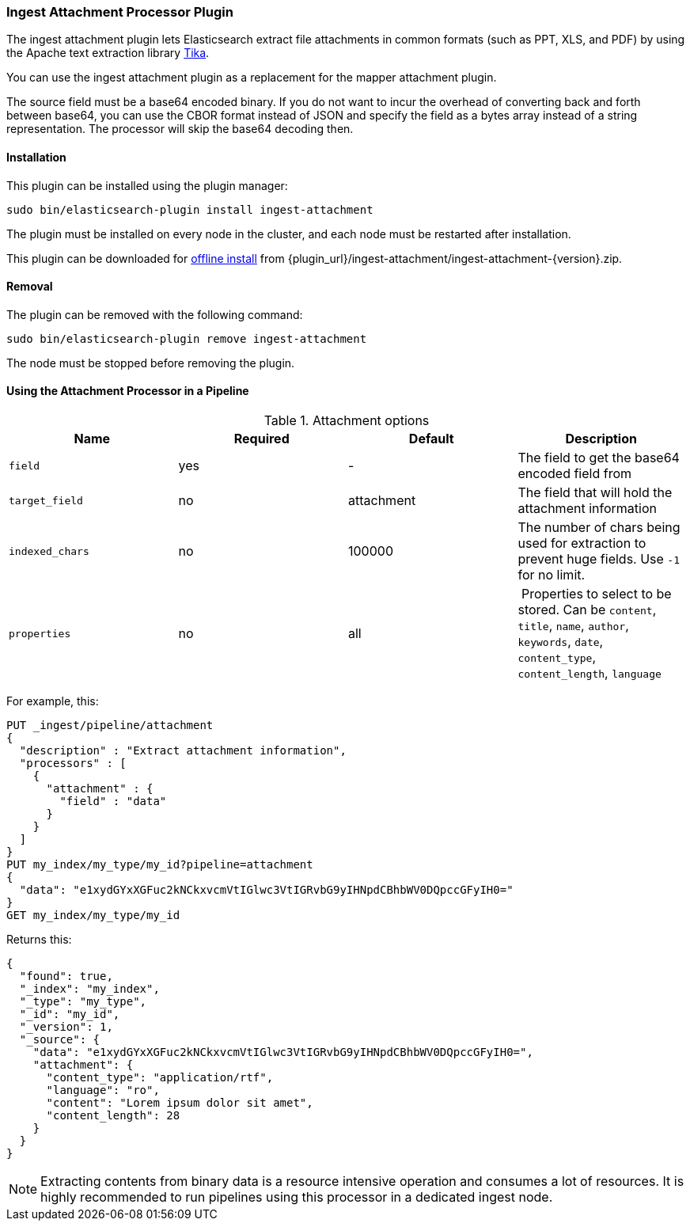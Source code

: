 [[ingest-attachment]]
=== Ingest Attachment Processor Plugin

The ingest attachment plugin lets Elasticsearch extract file attachments in common formats (such as PPT, XLS, and PDF) by
using the Apache text extraction library http://lucene.apache.org/tika/[Tika].

You can use the ingest attachment plugin as a replacement for the mapper attachment plugin.

The source field must be a base64 encoded binary. If you do not want to incur
the overhead of converting back and forth between base64, you can use the CBOR
format instead of JSON and specify the field as a bytes array instead of a string
representation. The processor will skip the base64 decoding then.

[[ingest-attachment-install]]
[float]
==== Installation

This plugin can be installed using the plugin manager:

[source,sh]
----------------------------------------------------------------
sudo bin/elasticsearch-plugin install ingest-attachment
----------------------------------------------------------------

The plugin must be installed on every node in the cluster, and each node must
be restarted after installation.

This plugin can be downloaded for <<plugin-management-custom-url,offline install>> from
{plugin_url}/ingest-attachment/ingest-attachment-{version}.zip.

[[ingest-attachment-remove]]
[float]
==== Removal

The plugin can be removed with the following command:

[source,sh]
----------------------------------------------------------------
sudo bin/elasticsearch-plugin remove ingest-attachment
----------------------------------------------------------------

The node must be stopped before removing the plugin.

[[using-ingest-attachment]]
==== Using the Attachment Processor in a Pipeline

[[ingest-attachment-options]]
.Attachment options
[options="header"]
|======
| Name                   | Required  | Default          | Description
| `field`                | yes       | -                | The field to get the base64 encoded field from
| `target_field`         | no        | attachment       | The field that will hold the attachment information
| `indexed_chars`        | no        | 100000           | The number of chars being used for extraction to prevent huge fields. Use `-1` for no limit.
| `properties`           | no        | all              | Properties to select to be stored. Can be `content`, `title`, `name`, `author`, `keywords`, `date`, `content_type`, `content_length`, `language`
|======

For example, this:

[source,js]
--------------------------------------------------
PUT _ingest/pipeline/attachment
{
  "description" : "Extract attachment information",
  "processors" : [
    {
      "attachment" : {
        "field" : "data"
      }
    }
  ]
}
PUT my_index/my_type/my_id?pipeline=attachment
{
  "data": "e1xydGYxXGFuc2kNCkxvcmVtIGlwc3VtIGRvbG9yIHNpdCBhbWV0DQpccGFyIH0="
}
GET my_index/my_type/my_id
--------------------------------------------------
// CONSOLE

Returns this:

[source,js]
--------------------------------------------------
{
  "found": true,
  "_index": "my_index",
  "_type": "my_type",
  "_id": "my_id",
  "_version": 1,
  "_source": {
    "data": "e1xydGYxXGFuc2kNCkxvcmVtIGlwc3VtIGRvbG9yIHNpdCBhbWV0DQpccGFyIH0=",
    "attachment": {
      "content_type": "application/rtf",
      "language": "ro",
      "content": "Lorem ipsum dolor sit amet",
      "content_length": 28
    }
  }
}
--------------------------------------------------
// TESTRESPONSE

NOTE: Extracting contents from binary data is a resource intensive operation and
      consumes a lot of resources. It is highly recommended to run pipelines
      using this processor in a dedicated ingest node.

